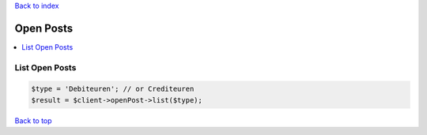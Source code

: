 .. _top:
.. title:: Open Posts

`Back to index <index.rst>`_

==========
Open Posts
==========

.. contents::
    :local:


List Open Posts
```````````````

.. code-block:: php
    
    $type = 'Debiteuren'; // or Crediteuren
    $result = $client->openPost->list($type);


`Back to top <#top>`_